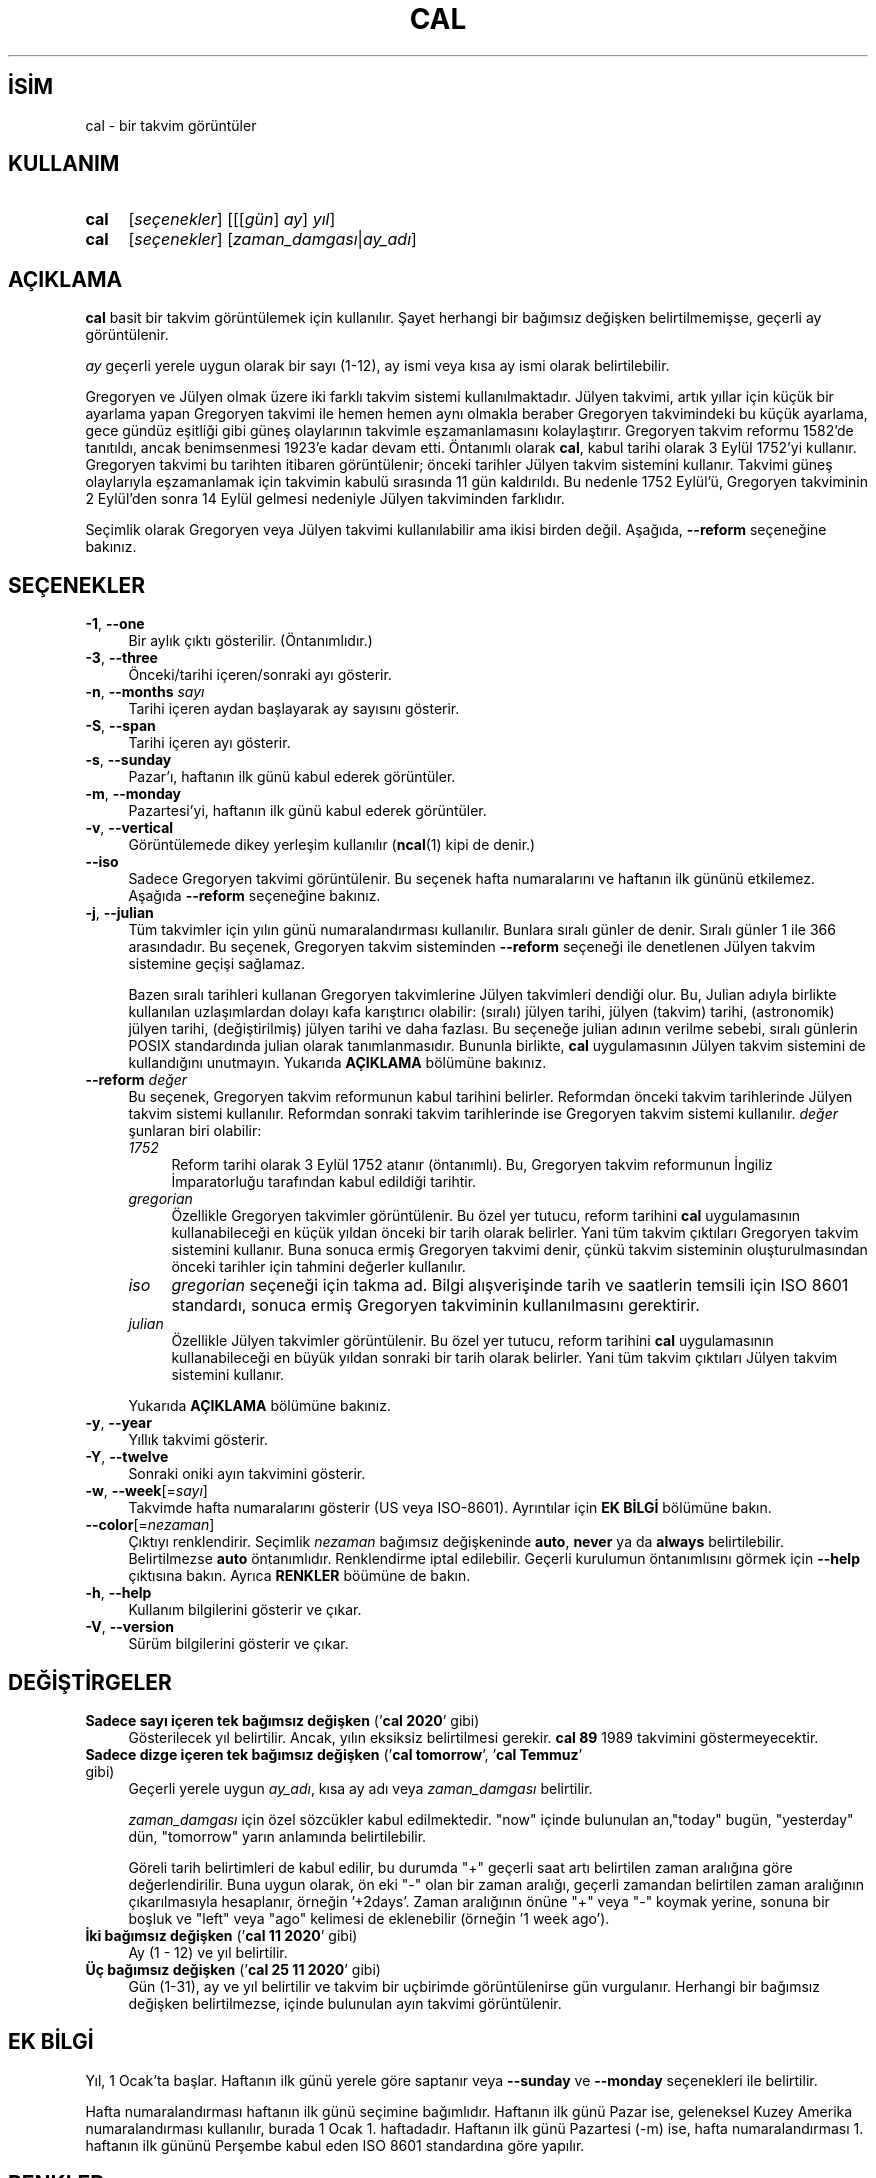 .ig
 * Bu kılavuz sayfası Türkçe Linux Belgelendirme Projesi (TLBP) tarafından
 * XML belgelerden derlenmiş olup manpages-tr paketinin parçasıdır:
 * https://github.com/TLBP/manpages-tr
 *
 * Özgün Belgenin Lisans ve Telif Hakkı bilgileri:
 *
 * Copyright (c) 1989, 1990, 1993
 *     The Regents of the University of California.  All rights reserved.
 *
 * This code is derived from software contributed to Berkeley by
 * Kim Letkeman.
 *
 * Redistribution and use in source and binary forms, with or without
 * modification, are permitted provided that the following conditions
 * are met:
 * 1. Redistributions of source code must retain the above copyright
 *    notice, this list of conditions and the following disclaimer.
 * 2. Redistributions in binary form must reproduce the above copyright
 *    notice, this list of conditions and the following disclaimer in the
 *    documentation and/or other materials provided with the distribution.
 * 3. All advertising materials mentioning features or use of this software
 *    must display the following acknowledgement:
 *    This product includes software developed by the University of
 *    California, Berkeley and its contributors.
 * 4. Neither the name of the University nor the names of its contributors
 *    may be used to endorse or promote products derived from this software
 *    without specific prior written permission.
 *
 * THIS SOFTWARE IS PROVIDED BY THE REGENTS AND CONTRIBUTORS ’’AS IS’’ AND
 * ANY EXPRESS OR IMPLIED WARRANTIES, INCLUDING, BUT NOT LIMITED TO, THE
 * IMPLIED WARRANTIES OF MERCHANTABILITY AND FITNESS FOR A PARTICULAR PURPOSE
 * ARE DISCLAIMED.  IN NO EVENT SHALL THE REGENTS OR CONTRIBUTORS BE LIABLE
 * FOR ANY DIRECT, INDIRECT, INCIDENTAL, SPECIAL, EXEMPLARY, OR CONSEQUENTIAL
 * DAMAGES (INCLUDING, BUT NOT LIMITED TO, PROCUREMENT OF SUBSTITUTE GOODS
 * OR SERVICES; LOSS OF USE, DATA, OR PROFITS; OR BUSINESS INTERRUPTION)
 * HOWEVER CAUSED AND ON ANY THEORY OF LIABILITY, WHETHER IN CONTRACT, STRICT
 * LIABILITY, OR TORT (INCLUDING NEGLIGENCE OR OTHERWISE) ARISING IN ANY WAY
 * OUT OF THE USE OF THIS SOFTWARE, EVEN IF ADVISED OF THE POSSIBILITY OF
 * SUCH DAMAGE.
 *
 *     @(#)cal.1       8.1 (Berkeley) 6/6/93
..
.\" Derlenme zamanı: 2022-11-18T11:59:28+03:00
.TH "CAL" 1 "17 Şubat 2022" "util-linux 2.38" "Kullanıcı Komutları"
.\" Sözcükleri ilgisiz yerlerden bölme (disable hyphenation)
.nh
.\" Sözcükleri yayma, sadece sola yanaştır (disable justification)
.ad l
.PD 0
.SH İSİM
cal - bir takvim görüntüler
.sp
.SH KULLANIM
.IP \fBcal\fR 4
[\fIseçenekler\fR] [[[\fIgün\fR] \fIay\fR] \fIyıl\fR]
.IP \fBcal\fR 4
[\fIseçenekler\fR] [\fIzaman_damgası\fR|\fIay_adı\fR]
.sp
.PP
.sp
.SH "AÇIKLAMA"
\fBcal\fR basit bir takvim görüntülemek için kullanılır. Şayet herhangi bir bağımsız değişken belirtilmemişse, geçerli ay görüntülenir.
.sp
\fIay\fR geçerli yerele uygun olarak bir sayı (1-12), ay ismi veya kısa ay ismi olarak belirtilebilir.
.sp
Gregoryen ve Jülyen olmak üzere iki farklı takvim sistemi kullanılmaktadır. Jülyen takvimi, artık yıllar için küçük bir ayarlama yapan Gregoryen takvimi ile hemen hemen aynı olmakla beraber Gregoryen takvimindeki bu küçük ayarlama, gece gündüz eşitliği gibi güneş olaylarının takvimle eşzamanlamasını kolaylaştırır. Gregoryen takvim reformu 1582’de tanıtıldı, ancak benimsenmesi 1923’e kadar devam etti. Öntanımlı olarak \fBcal\fR, kabul tarihi olarak 3 Eylül 1752’yi kullanır. Gregoryen takvimi bu tarihten itibaren görüntülenir; önceki tarihler Jülyen takvim sistemini kullanır. Takvimi güneş olaylarıyla eşzamanlamak için takvimin kabulü sırasında 11 gün kaldırıldı. Bu nedenle 1752 Eylül’ü, Gregoryen takviminin 2 Eylül’den sonra 14 Eylül gelmesi nedeniyle Jülyen takviminden farklıdır.
.sp
Seçimlik olarak Gregoryen veya Jülyen takvimi kullanılabilir ama ikisi birden değil. Aşağıda, \fB--reform\fR seçeneğine bakınız.
.sp
.SH "SEÇENEKLER"
.TP 4
\fB-1\fR, \fB--one\fR
Bir aylık çıktı gösterilir. (Öntanımlıdır.)
.sp
.TP 4
\fB-3\fR, \fB--three\fR
Önceki/tarihi içeren/sonraki ayı gösterir.
.sp
.TP 4
\fB-n\fR, \fB--months\fR \fIsayı\fR
Tarihi içeren aydan başlayarak ay sayısını gösterir.
.sp
.TP 4
\fB-S\fR, \fB--span\fR
Tarihi içeren ayı gösterir.
.sp
.TP 4
\fB-s\fR, \fB--sunday\fR
Pazar’ı, haftanın ilk günü kabul ederek görüntüler.
.sp
.TP 4
\fB-m\fR, \fB--monday\fR
Pazartesi’yi, haftanın ilk günü kabul ederek görüntüler.
.sp
.TP 4
\fB-v\fR, \fB--vertical\fR
Görüntülemede dikey yerleşim kullanılır (\fBncal\fR(1) kipi de denir.)
.sp
.TP 4
\fB--iso\fR
Sadece Gregoryen takvimi görüntülenir. Bu seçenek hafta numaralarını ve haftanın ilk gününü etkilemez. Aşağıda \fB--reform\fR seçeneğine bakınız.
.sp
.TP 4
\fB-j\fR, \fB--julian\fR
Tüm takvimler için yılın günü numaralandırması kullanılır. Bunlara sıralı günler de denir. Sıralı günler 1 ile 366 arasındadır. Bu seçenek, Gregoryen takvim sisteminden \fB--reform\fR seçeneği ile denetlenen Jülyen takvim sistemine geçişi sağlamaz.
.sp
Bazen sıralı tarihleri kullanan Gregoryen takvimlerine Jülyen takvimleri dendiği olur. Bu, Julian adıyla birlikte kullanılan uzlaşımlardan dolayı kafa karıştırıcı olabilir: (sıralı) jülyen tarihi, jülyen (takvim) tarihi, (astronomik) jülyen tarihi, (değiştirilmiş) jülyen tarihi ve daha fazlası. Bu seçeneğe julian adının verilme sebebi, sıralı günlerin POSIX standardında julian olarak tanımlanmasıdır. Bununla birlikte, \fBcal\fR uygulamasının Jülyen takvim sistemini de kullandığını unutmayın. Yukarıda \fBAÇIKLAMA\fR bölümüne bakınız.
.sp
.TP 4
\fB--reform\fR \fIdeğer\fR
Bu seçenek, Gregoryen takvim reformunun kabul tarihini belirler. Reformdan önceki takvim tarihlerinde Jülyen takvim sistemi kullanılır. Reformdan sonraki takvim tarihlerinde ise Gregoryen takvim sistemi kullanılır. \fIdeğer\fR şunlaran biri olabilir:
.sp
.RS
.TP 4
\fI1752\fR
Reform tarihi olarak 3 Eylül 1752 atanır (öntanımlı). Bu, Gregoryen takvim reformunun İngiliz İmparatorluğu tarafından kabul edildiği tarihtir.
.sp
.TP 4
\fIgregorian\fR
Özellikle Gregoryen takvimler görüntülenir. Bu özel yer tutucu, reform tarihini \fBcal\fR uygulamasının kullanabileceği en küçük yıldan önceki bir tarih olarak belirler. Yani tüm takvim çıktıları Gregoryen takvim sistemini kullanır. Buna sonuca ermiş Gregoryen takvimi denir, çünkü takvim sisteminin oluşturulmasından önceki tarihler için tahmini değerler kullanılır.
.sp
.TP 4
\fIiso\fR
\fIgregorian\fR seçeneği için takma ad. Bilgi alışverişinde tarih ve saatlerin temsili için ISO 8601 standardı, sonuca ermiş Gregoryen takviminin kullanılmasını gerektirir.
.sp
.TP 4
\fIjulian\fR
Özellikle Jülyen takvimler görüntülenir. Bu özel yer tutucu, reform tarihini \fBcal\fR uygulamasının kullanabileceği en büyük yıldan sonraki bir tarih olarak belirler. Yani tüm takvim çıktıları Jülyen takvim sistemini kullanır.
.sp
.PP
.RE
.IP
Yukarıda \fBAÇIKLAMA\fR bölümüne bakınız.
.sp
.TP 4
\fB-y\fR, \fB--year\fR
Yıllık takvimi gösterir.
.sp
.TP 4
\fB-Y\fR, \fB--twelve\fR
Sonraki oniki ayın takvimini gösterir.
.sp
.TP 4
\fB-w\fR, \fB--week\fR[=\fIsayı\fR]
Takvimde hafta numaralarını gösterir (US veya ISO-8601). Ayrıntılar için \fBEK BİLGİ\fR bölümüne bakın.
.sp
.TP 4
\fB--color\fR[=\fInezaman\fR]
Çıktıyı renklendirir. Seçimlik \fInezaman\fR bağımsız değişkeninde \fBauto\fR, \fBnever\fR ya da \fBalways\fR belirtilebilir. Belirtilmezse \fBauto\fR öntanımlıdır. Renklendirme iptal edilebilir. Geçerli kurulumun öntanımlısını görmek için \fB--help\fR çıktısına bakın. Ayrıca \fBRENKLER\fR böümüne de bakın.
.sp
.TP 4
\fB-h\fR, \fB--help\fR
Kullanım bilgilerini gösterir ve çıkar.
.sp
.TP 4
\fB-V\fR, \fB--version\fR
Sürüm bilgilerini gösterir ve çıkar.
.sp
.PP
.sp
.SH "DEĞİŞTİRGELER"
.TP 4
\fBSadece sayı içeren tek bağımsız değişken\fR (’\fBcal 2020\fR’ gibi)
Gösterilecek yıl belirtilir. Ancak, yılın eksiksiz belirtilmesi gerekir. \fBcal 89\fR 1989 takvimini göstermeyecektir.
.sp
.TP 4
\fBSadece dizge içeren tek bağımsız değişken\fR (’\fBcal tomorrow\fR’, ’\fBcal Temmuz\fR’ gibi)
Geçerli yerele uygun \fIay_adı\fR, kısa ay adı veya \fIzaman_damgası\fR belirtilir.
.sp
\fIzaman_damgası\fR için özel sözcükler kabul edilmektedir. "now" içinde bulunulan an,"today" bugün, "yesterday" dün, "tomorrow" yarın anlamında belirtilebilir.
.sp
Göreli tarih belirtimleri de kabul edilir, bu durumda "+" geçerli saat artı belirtilen zaman aralığına göre değerlendirilir. Buna uygun olarak, ön eki "-" olan bir zaman aralığı, geçerli zamandan belirtilen zaman aralığının çıkarılmasıyla hesaplanır, örneğin ’+2days’. Zaman aralığının önüne "+" veya "-" koymak yerine, sonuna bir boşluk ve "left" veya "ago" kelimesi de eklenebilir (örneğin ’1 week ago’).
.sp
.TP 4
\fBİki bağımsız değişken\fR (’\fBcal 11 2020\fR’ gibi)
Ay (1 - 12) ve yıl belirtilir.
.sp
.TP 4
\fBÜç bağımsız değişken\fR (’\fBcal 25 11 2020\fR’ gibi)
Gün (1-31), ay ve yıl belirtilir ve takvim bir uçbirimde görüntülenirse gün vurgulanır. Herhangi bir bağımsız değişken belirtilmezse, içinde bulunulan ayın takvimi görüntülenir.
.sp
.PP
.sp
.SH "EK BİLGİ"
Yıl, 1 Ocak’ta başlar. Haftanın ilk günü yerele göre saptanır veya \fB--sunday\fR ve \fB--monday\fR seçenekleri ile belirtilir.
.sp
Hafta numaralandırması haftanın ilk günü seçimine bağımlıdır. Haftanın ilk günü Pazar ise, geleneksel Kuzey Amerika numaralandırması kullanılır, burada 1 Ocak 1. haftadadır. Haftanın ilk günü Pazartesi (-m) ise, hafta numaralandırması 1. haftanın ilk gününü Perşembe kabul eden ISO 8601 standardına göre yapılır.
.sp
.SH "RENKLER"
Çıktı renklendirmesi, \fBterminal-colors.d\fR(5) işlevselliği kullanılarak gerçekleştirilir. Örtülü renklendirme, \fBcal\fR uygulaması için boş bir
.sp
.RS 4
.nf
/etc/terminal-colors.d/cal.disable
.fi
.sp
.RE
dosyasıyla veya
.sp
.RS 4
.nf
/etc/terminal-colors.d/disable
.fi
.sp
.RE
ile tüm araçlar için devre dışı bırakılabilir.
.sp
Kullanıcıya özel \fI$XDG_CONFIG_HOME/terminal-colors.d\fR veya \fI$HOME/.config/terminal-colors.d\fR, genel tanımları geçersiz kılar.
.sp
Çıktı renklendirmesinin öntanımlı olarak etkinleştirilebileceğini ve bu durumda \fBterminal-colors.d\fR(5) dizinlerinin henüz mevcut olması gerekmediğini unutmayın.
.sp
.SH "TARİHÇE"
\fBcal\fR uygulaması ilk olarak AT&T UNIX Sürüm 6’da görünmüştür.
.sp
.SH "YETERSİZLİKLER"
Öntanımlı \fBcal\fR çıktısı, Gregoryen takvim reform tarihi olarak 3 Eylül 1752’yi kullanır. Ekim 1582’deki tanıtımı da dahil olmak üzere tarihi reform tarihleri diğer yereller için gerçeklenmedi.
.sp
Ümmü’l-Kura, Hicri Güneş, Ge’ez, veya Hindu ay-güneş takvimi gibi takvimler desteklenmiyor.
.sp
.SH "GERİBİLDİRİM"
Yazılım hatalarını bildirmek için <https://github.com/util-linux/util-linux/issues> altında bir konu açın.
.sp
.SH "TEMİNİ"
\fBcal\fR uygulaması util-linux paketiyle gelmekte olup Linux Çekirdeği Arşivinden indirilebilir: <https://www.kernel.org/pub/linux/utils/util-linux/>
.sp
.SH "ÇEVİREN"
© 2004 Yalçın Kolukısa
.br
© 2022 Nilgün Belma Bugüner
.br
Bu çeviri özgür yazılımdır: Yasaların izin verdiği ölçüde HİÇBİR GARANTİ YOKTUR.
.br
Lütfen, çeviri ile ilgili bildirimde bulunmak veya çeviri yapmak için https://github.com/TLBP/manpages-tr/issues adresinde "New Issue" düğmesine tıklayıp yeni bir konu açınız ve isteğinizi belirtiniz.
.sp
